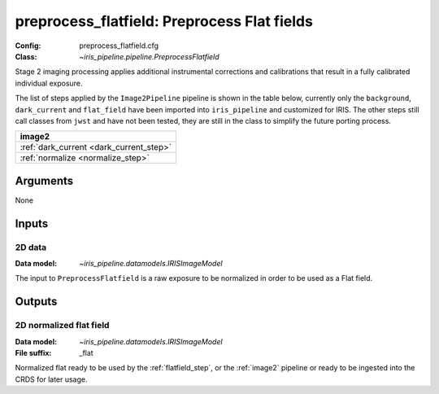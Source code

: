 .. _preprocess_flatfield:

preprocess_flatfield: Preprocess Flat fields
============================================

:Config: preprocess_flatfield.cfg
:Class: `~iris_pipeline.pipeline.PreprocessFlatfield`

Stage 2 imaging processing applies additional instrumental corrections and
calibrations that result in a fully calibrated individual exposure. 

The list of steps applied by the ``Image2Pipeline`` pipeline is shown in the table
below, currently only the ``background``, ``dark_current`` and ``flat_field`` have
been imported into ``iris_pipeline`` and customized for IRIS.
The other steps still call classes from ``jwst`` and have not been tested, they
are still in the class to simplify the future porting process.

+-----------------------------------------+
| image2                                  |
+=========================================+
| :ref:`dark_current <dark_current_step>` |
+-----------------------------------------+
| :ref:`normalize <normalize_step>`       |
+-----------------------------------------+

Arguments
---------

None

Inputs
------

2D data
^^^^^^^

:Data model: `~iris_pipeline.datamodels.IRISImageModel`

The input to ``PreprocessFlatfield`` is
a raw exposure to be normalized in order to be used as a Flat field.

Outputs
-------

2D normalized flat field
^^^^^^^^^^^^^^^^^^^^^^^^

:Data model: `~iris_pipeline.datamodels.IRISImageModel`
:File suffix: _flat

Normalized flat ready to be used by the :ref:`flatfield_step`,
or the :ref:`image2` pipeline or ready
to be ingested into the CRDS for later usage.

